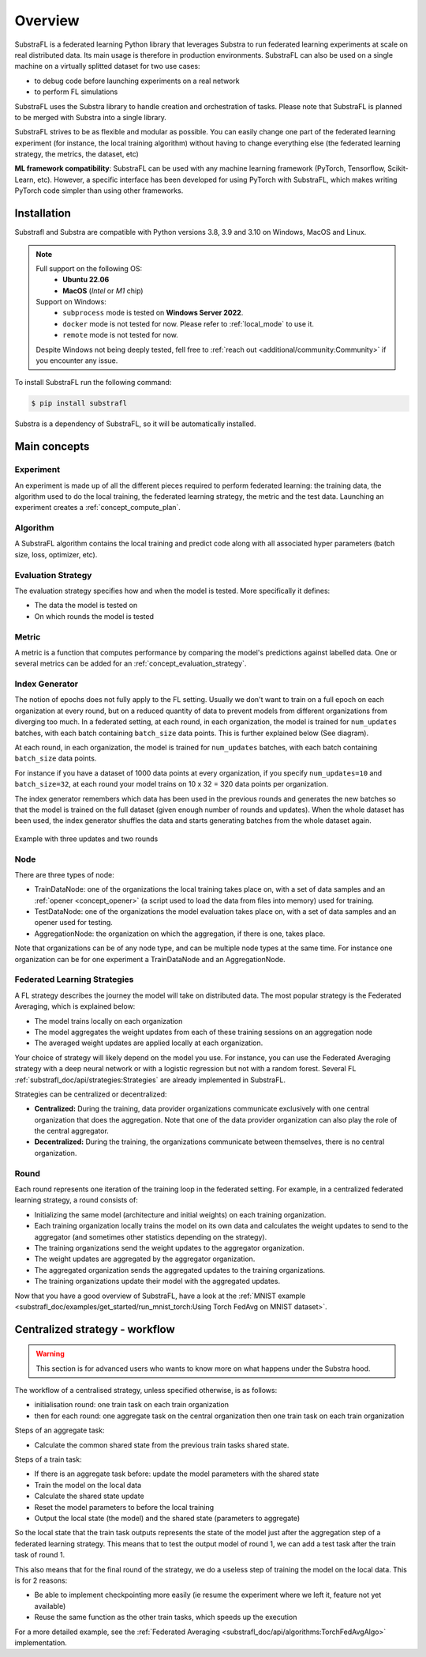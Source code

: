 
Overview
========

.. _substrafl_concepts:

SubstraFL is a federated learning Python library that leverages Substra to run federated learning experiments at scale on real distributed data. Its main usage is therefore in production environments. SubstraFL can also be used on a single machine on a virtually splitted dataset for two use cases:

* to debug code before launching experiments on a real network
* to perform FL simulations

SubstraFL uses the Substra library to handle creation and orchestration of tasks. Please note that SubstraFL is planned to be merged with Substra into a single library.

SubstraFL strives to be as flexible and modular as possible. You can easily change one part of the federated learning experiment (for instance, the local training algorithm) without having to change everything else (the federated learning strategy, the metrics, the dataset, etc)

**ML framework compatibility**:
SubstraFL can be used with any machine learning framework (PyTorch, Tensorflow, Scikit-Learn, etc). However, a specific interface has been developed for using PyTorch with SubstraFL, which makes writing PyTorch code simpler than using other frameworks.


Installation
------------

.. _installation:

Substrafl and Substra are compatible with Python versions 3.8, 3.9 and 3.10 on Windows, MacOS and Linux.

.. note::

    Full support on the following OS:
        - **Ubuntu 22.06**
        - **MacOS** (*Intel* or *M1* chip)

    Support on Windows:
        - ``subprocess`` mode is tested on **Windows Server 2022**.
        - ``docker`` mode is not tested for now. Please refer to :ref:`local_mode` to use it.
        - ``remote`` mode is not tested for now.

    Despite Windows not being deeply tested, fell free to :ref:`reach out <additional/community:Community>` if you encounter any issue.


To install SubstraFL run the following command:

.. code-block:: console

    $ pip install substrafl

Substra is a dependency of SubstraFL, so it will be automatically installed.

Main concepts
-------------

Experiment
^^^^^^^^^^

An experiment is made up of all the different pieces required to perform federated learning: the training data, the algorithm used to do the local training, the federated learning strategy, the metric and the test data.
Launching an experiment creates a :ref:`concept_compute_plan`.


Algorithm
^^^^^^^^^

A SubstraFL algorithm contains the local training and predict code along with all associated hyper parameters (batch size, loss, optimizer, etc).

.. _concept_evaluation_strategy:

Evaluation Strategy
^^^^^^^^^^^^^^^^^^^

The evaluation strategy specifies how and when the model is tested. More specifically it defines:

* The data the model is tested on
* On which rounds the model is tested

Metric
^^^^^^

A metric is a function that computes performance by comparing the model's predictions against labelled data.
One or several metrics can be added for an :ref:`concept_evaluation_strategy`.

Index Generator
^^^^^^^^^^^^^^^

The notion of epochs does not fully apply to the FL setting. Usually we don't want to train on a full epoch on each organization at every round, but on a reduced quantity of data to prevent models from different organizations from diverging too much.
In a federated setting, at each round, in each organization, the model is trained for ``num_updates`` batches, with each batch containing ``batch_size`` data points. This is further explained below (See diagram).

At each round, in each organization, the model is trained for ``num_updates`` batches, with each batch containing ``batch_size`` data points.

For instance if you have a dataset of 1000 data points at every organization, if you specify ``num_updates=10`` and ``batch_size=32``, at each round your model trains on 10 x 32 = 320 data points per organization.

The index generator remembers which data has been used in the previous rounds and generates the new batches so that the model is trained on the full dataset (given enough number of rounds and updates). When the whole dataset has been used, the index generator shuffles the data and starts generating batches from the whole dataset again.

.. figure:: ../static/schemes/index-generator-scheme.svg
  :width: 800
  :align: center
  :alt: Index generator concepts

  Example with three updates and two rounds

Node
^^^^
There are three types of node:

* TrainDataNode: one of the organizations the local training takes place on, with a set of data samples and an :ref:`opener <concept_opener>` (a script used to load the data from files into memory) used for training.
* TestDataNode: one of the organizations the model evaluation takes place on, with a set of data samples and an opener used for testing.
* AggregationNode: the organization on which the aggregation, if there is one, takes place.

Note that organizations can be of any node type, and can be multiple node types at the same time. For instance one organization can be for one experiment a TrainDataNode and an AggregationNode.

Federated Learning Strategies
^^^^^^^^^^^^^^^^^^^^^^^^^^^^^
A FL strategy describes the journey the model will take on distributed data. The most popular strategy is the Federated Averaging, which is explained below:

* The model trains locally on each organization
* The model aggregates the weight updates from each of these training sessions on an aggregation node
* The averaged weight updates are applied locally at each organization.

Your choice of strategy will likely depend on the model you use. For instance, you can use the Federated Averaging strategy with a deep neural network or with a logistic regression but not with a random forest. Several FL :ref:`substrafl_doc/api/strategies:Strategies` are already implemented in SubstraFL.

Strategies can be centralized or decentralized:

* **Centralized:** During the training, data provider organizations communicate exclusively with one central organization that does the aggregation. Note that one of the data provider organization can also play the role of the central aggregator.
* **Decentralized:** During the training, the organizations communicate between themselves, there is no central organization.

Round
^^^^^
Each round represents one iteration of the training loop in the federated setting. For example, in a centralized federated learning strategy, a round consists of:

* Initializing the same model (architecture and initial weights) on each training organization.
* Each training organization locally trains the model on its own data and calculates the weight updates to send to the aggregator (and sometimes other statistics depending on the strategy).
* The training organizations send the weight updates to the aggregator organization.
* The weight updates are aggregated by the aggregator organization.
* The aggregated organization sends the aggregated updates to the training organizations.
* The training organizations update their model with the aggregated updates.

Now that you have a good overview of SubstraFL, have a look at the :ref:`MNIST example <substrafl_doc/examples/get_started/run_mnist_torch:Using Torch FedAvg on MNIST dataset>`.

Centralized strategy - workflow
--------------------------------

.. warning:: This section is for advanced users who wants to know more on what happens under the Substra hood.

The workflow of a centralised strategy, unless specified otherwise, is as follows:

- initialisation round: one train task on each train organization
- then for each round: one aggregate task on the central organization then one train task on each train organization

Steps of an aggregate task:

- Calculate the common shared state from the previous train tasks shared state.

Steps of a train task:

- If there is an aggregate task before: update the model parameters with the shared state
- Train the model on the local data
- Calculate the shared state update
- Reset the model parameters to before the local training
- Output the local state (the model) and the shared state (parameters to aggregate)

So the local state that the train task outputs represents the state of the model just after the aggregation step of a federated learning strategy.
This means that to test the output model of round 1, we can add a test task after the train task of round 1.

This also means that for the final round of the strategy, we do a useless step of training the model on the local data. This is for 2 reasons:

- Be able to implement checkpointing more easily (ie resume the experiment where we left it, feature not yet available)
- Reuse the same function as the other train tasks, which speeds up the execution

For a more detailed example, see the :ref:`Federated Averaging <substrafl_doc/api/algorithms:TorchFedAvgAlgo>` implementation.
